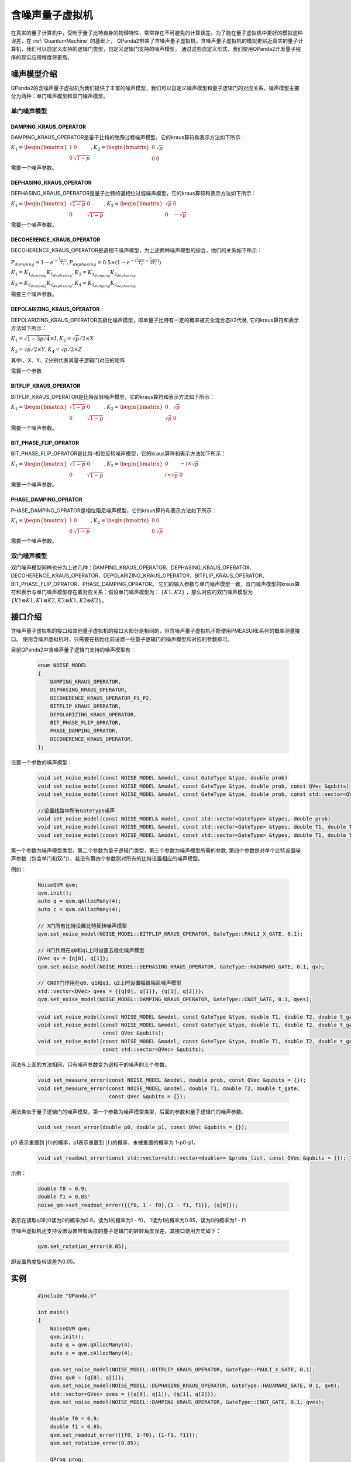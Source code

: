 .. _NoiseQVM:

含噪声量子虚拟机
===================

在真实的量子计算机中，受制于量子比特自身的物理特性，常常存在不可避免的计算误差。为了能在量子虚拟机中更好的模拟这种误差，在 :ref:`QuantumMachine` 的基础上，
QPanda2带来了含噪声量子虚拟机。含噪声量子虚拟机的模拟更贴近真实的量子计算机，我们可以自定义支持的逻辑门类型，自定义逻辑门支持的噪声模型，
通过这些自定义形式，我们使用QPanda2开发量子程序的现实应用程度将更高。


噪声模型介绍
--------------------------------------

QPanda2的含噪声量子虚拟机为我们提供了丰富的噪声模型，我们可以自定义噪声模型和量子逻辑门的对应关系。噪声模型主要分为两种：单门噪声模型和双门噪声模型。

单门噪声模型
>>>>>>>>>>>>>>

DAMPING_KRAUS_OPERATOR
~~~~~~~~~~~~~~~~~~~~~~~~~~~~~~

DAMPING_KRAUS_OPERATOR是量子比特的弛豫过程噪声模型，它的kraus算符和表示方法如下所示：

:math:`K_1 = \begin{bmatrix} 1 & 0 \\ 0 & \sqrt{1 - p} \end{bmatrix},   K_2 = \begin{bmatrix} 0 & \sqrt{p} \\ 0 & 0 \end{bmatrix}`

需要一个噪声参数。

DEPHASING_KRAUS_OPERATOR
~~~~~~~~~~~~~~~~~~~~~~~~~~~~~~

DEPHASING_KRAUS_OPERATOR是量子比特的退相位过程噪声模型，它的kraus算符和表示方法如下所示：

:math:`K_1 = \begin{bmatrix} \sqrt{1 - p} & 0 \\ 0 & \sqrt{1 - p} \end{bmatrix},   K_2 = \begin{bmatrix} \sqrt{p} & 0 \\ 0 & -\sqrt{p} \end{bmatrix}`

需要一个噪声参数。

DECOHERENCE_KRAUS_OPERATOR
~~~~~~~~~~~~~~~~~~~~~~~~~~~~~~~~~~~~~

DECOHERENCE_KRAUS_OPERATOR是退相干噪声模型，为上述两种噪声模型的综合，他们的关系如下所示：

:math:`P_{damping} = 1 - e^{-\frac{t_{gate}}{T_1}}, P_{dephasing} = 0.5 \times (1 - e^{-(\frac{t_{gate}}{T_2} - \frac{t_{gate}}{2T_1})})`

:math:`K_1 = K_{1_{damping}}K_{1_{dephasing}}, K_2 = K_{1_{damping}}K_{2_{dephasing}}`

:math:`K_3 = K_{2_{damping}}K_{1_{dephasing}}, K_4 = K_{2_{damping}}K_{2_{dephasing}}`

需要三个噪声参数。

DEPOLARIZING_KRAUS_OPERATOR
~~~~~~~~~~~~~~~~~~~~~~~~~~~~~~~

DEPOLARIZING_KRAUS_OPERATOR去极化噪声模型，即单量子比特有一定的概率被完全混合态I/2代替, 它的kraus算符和表示方法如下所示：

:math:`K_1 = \sqrt{1 - 3p/4} \times I, K_2 = \sqrt{p}/2 \times X` 

:math:`K_3 = \sqrt{p}/2 \times Y, K_4 = \sqrt{p}/2 \times Z`

其中I、X、Y、Z分别代表其量子逻辑门对应的矩阵

需要一个参数

BITFLIP_KRAUS_OPERATOR
~~~~~~~~~~~~~~~~~~~~~~~~~~~~~~

BITFLIP_KRAUS_OPERATOR是比特反转噪声模型，它的kraus算符和表示方法如下所示：

:math:`K_1 = \begin{bmatrix} \sqrt{1 - p} & 0 \\ 0 & \sqrt{1 - p} \end{bmatrix}, K_2 = \begin{bmatrix} 0 & \sqrt{p} \\ \sqrt{p} & 0 \end{bmatrix}`

需要一个噪声参数。

BIT_PHASE_FLIP_OPRATOR
~~~~~~~~~~~~~~~~~~~~~~~~~~~~~~

BIT_PHASE_FLIP_OPRATOR是比特-相位反转噪声模型，它的kraus算符和表示方法如下所示：

:math:`K_1 = \begin{bmatrix} \sqrt{1 - p} & 0 \\ 0 & \sqrt{1 - p} \end{bmatrix}, K_2 = \begin{bmatrix} 0 & -i \times \sqrt{p} \\ i \times \sqrt{p} & 0 \end{bmatrix}`

需要一个噪声参数。

PHASE_DAMPING_OPRATOR
~~~~~~~~~~~~~~~~~~~~~~~~~~~~~~

PHASE_DAMPING_OPRATOR是相位阻尼噪声模型，它的kraus算符和表示方法如下所示：

:math:`K_1 = \begin{bmatrix} 1 & 0 \\ 0 & \sqrt{1 - p} \end{bmatrix}, K_2 = \begin{bmatrix} 0 & 0 \\ 0 & \sqrt{p} \end{bmatrix}`

需要一个噪声参数。

双门噪声模型
>>>>>>>>>>>>>>

双门噪声模型同样也分为上述几种：DAMPING_KRAUS_OPERATOR、DEPHASING_KRAUS_OPERATOR、DECOHERENCE_KRAUS_OPERATOR、DEPOLARIZING_KRAUS_OPERATOR、BITFLIP_KRAUS_OPERATOR、BIT_PHASE_FLIP_OPRATOR、PHASE_DAMPING_OPRATOR。
它们的输入参数与单门噪声模型一致，双门噪声模型的kraus算符和表示与单门噪声模型存在着对应关系：假设单门噪声模型为： :math:`\{ K1, K2 \}` ，那么对应的双门噪声模型为
:math:`\{K1\otimes K1, K1\otimes K2, K2\otimes K1, K2\otimes K2\}`。


接口介绍
------------

含噪声量子虚拟机的接口和其他量子虚拟机的接口大部分是相同的，但含噪声量子虚拟机不能使用PMEASURE系列的概率测量接口。
使用含噪声虚拟机时，只需要在初始化前设置一些量子逻辑门的噪声模型和对应的参数即可。

目前QPanda2中含噪声量子逻辑门支持的噪声模型有：

    .. code-block:: c

        enum NOISE_MODEL
        {            
            DAMPING_KRAUS_OPERATOR,
            DEPHASING_KRAUS_OPERATOR,
            DECOHERENCE_KRAUS_OPERATOR_P1_P2,
            BITFLIP_KRAUS_OPERATOR,
            DEPOLARIZING_KRAUS_OPERATOR,
            BIT_PHASE_FLIP_OPRATOR,
            PHASE_DAMPING_OPRATOR,
            DECOHERENCE_KRAUS_OPERATOR,
        };

设置一个参数的噪声模型：

    .. code-block:: c

        void set_noise_model(const NOISE_MODEL &model, const GateType &type, double prob)
        void set_noise_model(const NOISE_MODEL &model, const GateType &type, double prob, const QVec &qubits)
        void set_noise_model(const NOISE_MODEL &model, const GateType &type, double prob, const std::vector<QVec> &qubits)

        //设置线路中所有GateType噪声
        void set_noise_model(const NOISE_MODEL& model, const std::vector<GateType> &types, double prob)
        void set_noise_model(const NOISE_MODEL &model, const std::vector<GateType> &types, double T1, double T2, double t_gate)
        void set_noise_model(const NOISE_MODEL &model, const std::vector<GateType> &types, double T1, double T2,double t_gate, const QVec &qubits)

第一个参数为噪声模型类型，第二个参数为量子逻辑门类型，第三个参数为噪声模型所需的参数, 第四个参数是对单个比特设置噪声参数（包含单门和双门），若没有第四个参数则对所有的比特设置相应的噪声模型。

例如：

    .. code-block:: c

        NoiseQVM qvm;
        qvm.init();
        auto q = qvm.qAllocMany(4);
        auto c = qvm.cAllocMany(4);

        // X门所有比特设置比特反转噪声模型
        qvm.set_noise_model(NOISE_MODEL::BITFLIP_KRAUS_OPERATOR, GateType::PAULI_X_GATE, 0.1);
        
        // H门作用在q0和q1上时设置去极化噪声模型
        QVec qv = {q[0], q[1]};
        qvm.set_noise_model(NOISE_MODEL::DEPHASING_KRAUS_OPERATOR, GateType::HADAMARD_GATE, 0.1, qv);

        // CNOT门作用在q0、q1和q1、q2上时设置幅值阻尼噪声模型
        std::vector<QVec> qves = {{q[0], q[1]}, {q[1], q[2]}};
        qvm.set_noise_model(NOISE_MODEL::DAMPING_KRAUS_OPERATOR, GateType::CNOT_GATE, 0.1, qves);

    .. code-block:: c

        void set_noise_model(const NOISE_MODEL &model, const GateType &type, double T1, double T2, double t_gate);
        void set_noise_model(const NOISE_MODEL &model, const GateType &type, double T1, double T2, double t_gate,
                             const QVec &qubits);
        void set_noise_model(const NOISE_MODEL &model, const GateType &type, double T1, double T2, double t_gate,
                             const std::vector<QVec> &qubits);

用法与上面的方法相同，只有噪声参数变为退相干的噪声的三个参数。

    .. code-block:: c

        void set_measure_error(const NOISE_MODEL &model, double prob, const QVec &qubits = {});
        void set_measure_error(const NOISE_MODEL &model, double T1, double T2, double t_gate,
                               const QVec &qubits = {});

用法类似于量子逻辑门的噪声模型，第一个参数为噪声模型类型，后面的参数和量子逻辑门的噪声参数。

    .. code-block:: c

        void set_reset_error(double p0, double p1, const QVec &qubits = {});

p0 表示重置到 :math:`\left|0\right\rangle`\ 的概率，p1表示重置到 :math:`\left|1\right\rangle`\ 的概率，未被重置的概率为 1-p0-p1。

    .. code-block:: c

        void set_readout_error(const std::vector<std::vector<double>> &probs_list, const QVec &qubits = {});

示例：

    .. code-block:: c

        double f0 = 0.9;
        double f1 = 0.85'
        noise_qm->set_readout_error({{f0, 1 - f0},{1 - f1, f1}}, {q[0]});

表示在读取q0时0读为0的概率为0.9，读为1的概率为1 - f0，
1读为1的概率为0.85，读为0的概率为1 - f1


含噪声虚拟机还支持设置设置带有角度的量子逻辑门的转转角度误差，其接口使用方式如下：

    .. code-block:: c

        qvm.set_rotation_error(0.05);

即设置角度旋转误差为0.05。


实例
----------------

    .. code-block:: c

        #include "QPanda.h"

        int main()
        {
            NoiseQVM qvm;
            qvm.init();
            auto q = qvm.qAllocMany(4);
            auto c = qvm.cAllocMany(4);

            qvm.set_noise_model(NOISE_MODEL::BITFLIP_KRAUS_OPERATOR, GateType::PAULI_X_GATE, 0.1);
            QVec qv0 = {q[0], q[1]};
            qvm.set_noise_model(NOISE_MODEL::DEPHASING_KRAUS_OPERATOR, GateType::HADAMARD_GATE, 0.1, qv0);
            std::vector<QVec> qves = {{q[0], q[1]}, {q[1], q[2]}};
            qvm.set_noise_model(NOISE_MODEL::DAMPING_KRAUS_OPERATOR, GateType::CNOT_GATE, 0.1, qves);

            double f0 = 0.9;
            double f1 = 0.85;
            qvm.set_readout_error({{f0, 1-f0}, {1-f1, f1}});
            qvm.set_rotation_error(0.05);

            QProg prog;
            prog << X(q[0]) << H(q[0])
                << CNOT(q[0], q[1])
                << CNOT(q[1], q[2])
                << CNOT(q[2], q[3])
                << MeasureAll(q, c);

            auto result = qvm.runWithConfiguration(prog, c, 1000);
            for (auto &item : result)
            {
                std::cout << item.first << " : " << item.second << std::endl;
            }

            return 0;
        }


运行结果：

    .. code-block:: c

        0000 : 341
        0001 : 82
        0010 : 37
        0011 : 41
        0100 : 37
        0101 : 16
        0110 : 15
        0111 : 28
        1000 : 48
        1001 : 23
        1010 : 19
        1011 : 29
        1100 : 16
        1101 : 51
        1110 : 46
        1111 : 171

